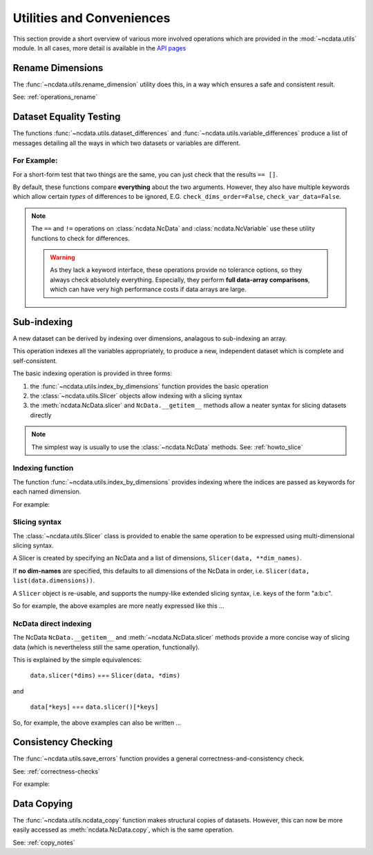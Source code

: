 Utilities and Conveniences
==========================
This section provide a short overview of various more involved operations which are
provided in the :mod:`~ncdata.utils` module.  In all cases, more detail is available in
the `API pages <../../details/api/ncdata.utils.html>`_

Rename Dimensions
-----------------
The :func:`~ncdata.utils.rename_dimension` utility does this, in a way which ensures a
safe and consistent result.

See: :ref:`operations_rename`


.. _utils_equality:

Dataset Equality Testing
------------------------
The functions :func:`~ncdata.utils.dataset_differences` and
:func:`~ncdata.utils.variable_differences` produce a list of messages detailing all the
ways in which two datasets or variables are different.

For Example:
^^^^^^^^^^^^
.. testsetup::

    >>> from ncdata import NcData, NcDimension, NcVariable
    >>> from ncdata.utils import dataset_differences
    >>> import numpy as np

.. doctest::

    >>> data1 = NcData(
    ...   dimensions=[NcDimension("x", 5)],
    ...   variables=[NcVariable("vx", dimensions=["x"], data=np.arange(5))]
    ... )
    >>> data2 = data1.copy()
    >>> print(dataset_differences(data1, data2))
    []

.. doctest::

    >>> data2.dimensions["x"].unlimited = True
    >>> data2.variables["vx"].data = np.array([1, 3])  # NB must be a *new* array !

.. doctest::

    >>> diffs = dataset_differences(data1, data2)
    >>> for msg in diffs:
    ...    print(msg)
    Dataset "x" dimension has different "unlimited" status : False != True
    Dataset variable "vx" shapes differ : (5,) != (2,)

For a short-form test that two things are the same, you can just check that the
results ``== []``.

By default, these functions compare **everything** about the two arguments.
However, they also have multiple keywords which allow certain *types* of differences to
be ignored, E.G. ``check_dims_order=False``, ``check_var_data=False``.

.. note::
    The ``==`` and ``!=`` operations on  :class:`ncdata.NcData` and
    :class:`ncdata.NcVariable` use these utility functions to check for differences.

    .. warning::
        As they lack a keyword interface, these operations provide no tolerance options,
        so they always check absolutely everything.  Especially, they perform **full
        data-array comparisons**, which can have very high performance costs if data
        arrays are large.

.. _utils_indexing:

Sub-indexing
------------
A new dataset can be derived by indexing over dimensions, analagous to sub-indexing
an array.

This operation indexes all the variables appropriately, to produce a new, independent
dataset which is complete and self-consistent.

The basic indexing operation is provided in three forms:

#. the :func:`~ncdata.utils.index_by_dimensions` function provides the basic operation
#. the :class:`~ncdata.utils.Slicer` objects allow indexing with a slicing syntax
#. the :meth:`ncdata.NcData.slicer` and ``NcData.__getitem__`` methods allow a neater syntax
   for slicing datasets directly

.. note::
    The simplest way is usually to use the :class:`~ncdata.NcData` methods.
    See: :ref:`howto_slice`

Indexing function
^^^^^^^^^^^^^^^^^
The function :func:`~ncdata.utils.index_by_dimensions` provides indexing where the
indices are passed as keywords for each named dimension.

For example:

.. testsetup::

    >>> from ncdata.utils import index_by_dimensions

.. doctest::

    >>> data = NcData(
    ...   dimensions=[NcDimension("y", 4), NcDimension("x", 10)],
    ...   variables=[NcVariable(
    ...      "v1", dimensions=["y", "x"],
    ...      data=np.arange(40).reshape((4, 10))
    ...   )]
    ... )

.. doctest::

    >>> subdata_A = index_by_dimensions(data, x=2)
    >>> print(subdata_A)
    <NcData: <'no-name'>
        dimensions:
            y = 4
    <BLANKLINE>
        variables:
            <NcVariable(int64): v1(y)>
    >
    >>> print(subdata_A.variables["v1"].data)
    [ 2 12 22 32]

    >>> subdata_B = index_by_dimensions(data, y=slice(0, 2), x=[4, 1, 2])
    >>> print(subdata_B)
    <NcData: <'no-name'>
        dimensions:
            y = 2
            x = 3
    <BLANKLINE>
        variables:
            <NcVariable(int64): v1(y, x)>
    >
    >>> print(subdata_B.variables["v1"].data)
    [[ 4  1  2]
     [14 11 12]]


Slicing syntax
^^^^^^^^^^^^^^
The :class:`~ncdata.utils.Slicer` class is provided to enable the same operation to be
expressed using multi-dimensional slicing syntax.

A Slicer is created by specifying an NcData and a list of dimensions, ``Slicer(data, **dim_names)``.

If **no dim-names** are specified, this defaults to all dimensions of the NcData in order,
i.e. ``Slicer(data, list(data.dimensions))``.

A ``Slicer`` object is re-usable, and supports the numpy-like extended slicing syntax,
i.e. keys of the form "a:b:c".

So for example, the above examples are more neatly expressed like this ...

.. testsetup::

    >>> from ncdata.utils import Slicer

.. doctest::

    >>> data_slicer = Slicer(data, "x", "y")
    >>> subdata_A_2 = data_slicer[2]  # equivalent to ibd(data, x=2)
    >>> subdata_B_2 = data_slicer[[4, 1, 2], :2]  # equivalent to ibd(data, x=[4, 1, 2], y=slice(0, 2))

.. doctest::

    >>> subdata_A == subdata_A_2
    True
    >>> subdata_B == subdata_B_2
    True


NcData direct indexing
^^^^^^^^^^^^^^^^^^^^^^
The NcData ``NcData.__getitem__``  and :meth:`~ncdata.NcData.slicer` methods
provide a more concise way of slicing data (which is nevertheless still the same
operation, functionally).

This is explained by the simple equivalences:

    ``data.slicer(*dims)`` === ``Slicer(data, *dims)``

and

    ``data[*keys]`` === ``data.slicer()[*keys]``


So, for example, the above examples can also be written ...

.. doctest::

    >>> subdata_A_3 = data.slicer("x")[2]
    >>> subdata_A_4 = data[:, 2]
    >>> subdata_A_3 == subdata_A_4 == subdata_A
    True

.. doctest::

    >>> subdata_B_3 = data.slicer("x", "y")[[4, 1, 2], :2]
    >>> subdata_B_4 = data[:2, [4, 1, 2]]
    >>> subdata_B_3 == subdata_B_4 == subdata_B
    True


Consistency Checking
--------------------
The :func:`~ncdata.utils.save_errors` function provides a general
correctness-and-consistency check.

See: :ref:`correctness-checks`

For example:

.. testsetup::

    >>> from ncdata.utils import save_errors

.. doctest::

    >>> data_bad = data.copy()
    >>> array = data_bad.variables["v1"].data
    >>> data_bad.variables["v1"].data = array[:2]
    >>> data_bad.variables.add(NcVariable("q", data={"x": 4}))

.. doctest::

    >>> for msg in save_errors(data_bad):
    ...    print(msg)
    Variable 'v1' data shape = (2, 10), does not match that of its dimensions = (4, 10).
    Variable 'q' has a dtype which cannot be saved to netcdf : dtype('O').


Data Copying
------------
The :func:`~ncdata.utils.ncdata_copy` function makes structural copies of datasets.
However, this can now be more easily accessed as :meth:`ncdata.NcData.copy`, which is
the same operation.

See: :ref:`copy_notes`